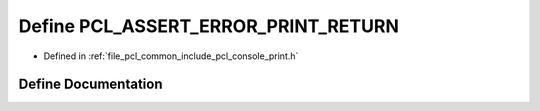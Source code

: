 .. _exhale_define_print_8h_1ade340cc591c7e2907fd943b50d2a37ba:

Define PCL_ASSERT_ERROR_PRINT_RETURN
====================================

- Defined in :ref:`file_pcl_common_include_pcl_console_print.h`


Define Documentation
--------------------


.. doxygendefine:: PCL_ASSERT_ERROR_PRINT_RETURN
